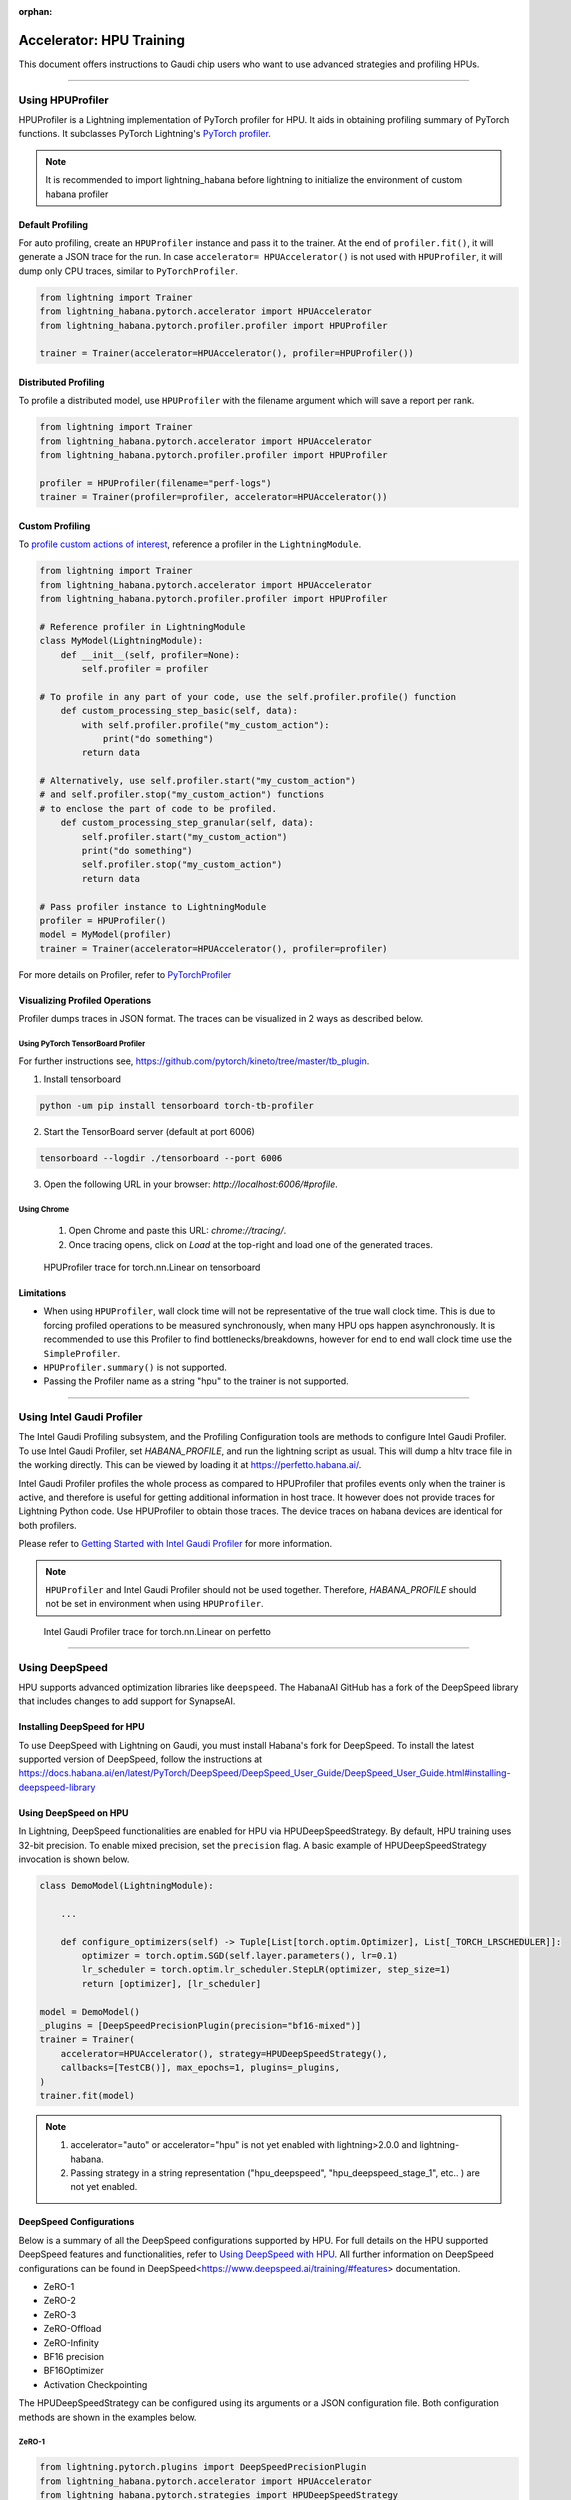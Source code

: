 :orphan:

.. _hpu_advanced:

Accelerator: HPU Training
=========================
This document offers instructions to Gaudi chip users who want to use advanced strategies and profiling HPUs.

----

Using HPUProfiler
-----------------

HPUProfiler is a Lightning implementation of PyTorch profiler for HPU. It aids in obtaining profiling summary of PyTorch functions.
It subclasses PyTorch Lightning's `PyTorch profiler <https://lightning.ai/docs/pytorch/stable/api/pytorch_lightning.profilers.PyTorchProfiler.html>`_.

.. note::
    It is recommended to import lightning_habana before lightning to initialize the environment of custom habana profiler

Default Profiling
^^^^^^^^^^^^^^^^^^
For auto profiling, create an ``HPUProfiler`` instance and pass it to the trainer.
At the end of ``profiler.fit()``, it will generate a JSON trace for the run.
In case ``accelerator= HPUAccelerator()`` is not used with ``HPUProfiler``, it will dump only CPU traces, similar to ``PyTorchProfiler``.

.. code-block:: python

    from lightning import Trainer
    from lightning_habana.pytorch.accelerator import HPUAccelerator
    from lightning_habana.pytorch.profiler.profiler import HPUProfiler

    trainer = Trainer(accelerator=HPUAccelerator(), profiler=HPUProfiler())

Distributed Profiling
^^^^^^^^^^^^^^^^^^^^^^

To profile a distributed model, use ``HPUProfiler`` with the filename argument which will save a report per rank.

.. code-block:: python

    from lightning import Trainer
    from lightning_habana.pytorch.accelerator import HPUAccelerator
    from lightning_habana.pytorch.profiler.profiler import HPUProfiler

    profiler = HPUProfiler(filename="perf-logs")
    trainer = Trainer(profiler=profiler, accelerator=HPUAccelerator())

Custom Profiling
^^^^^^^^^^^^^^^^^

To `profile custom actions of interest <https://pytorch-lightning.readthedocs.io/en/stable/tuning/profiler_expert.html#profile-custom-actions-of-interest>`_,
reference a profiler in the ``LightningModule``.

.. code-block:: python

    from lightning import Trainer
    from lightning_habana.pytorch.accelerator import HPUAccelerator
    from lightning_habana.pytorch.profiler.profiler import HPUProfiler

    # Reference profiler in LightningModule
    class MyModel(LightningModule):
        def __init__(self, profiler=None):
            self.profiler = profiler

    # To profile in any part of your code, use the self.profiler.profile() function
        def custom_processing_step_basic(self, data):
            with self.profiler.profile("my_custom_action"):
                print("do something")
            return data

    # Alternatively, use self.profiler.start("my_custom_action")
    # and self.profiler.stop("my_custom_action") functions
    # to enclose the part of code to be profiled.
        def custom_processing_step_granular(self, data):
            self.profiler.start("my_custom_action")
            print("do something")
            self.profiler.stop("my_custom_action")
            return data

    # Pass profiler instance to LightningModule
    profiler = HPUProfiler()
    model = MyModel(profiler)
    trainer = Trainer(accelerator=HPUAccelerator(), profiler=profiler)

For more details on Profiler, refer to `PyTorchProfiler <https://pytorch-lightning.readthedocs.io/en/stable/tuning/profiler_intermediate.html>`_

Visualizing Profiled Operations
^^^^^^^^^^^^^^^^^^^^^^^^^^^^^^^^

Profiler dumps traces in JSON format. The traces can be visualized in 2 ways as described below.

Using PyTorch TensorBoard Profiler
""""""""""""""""""""""""""""""""""

For further instructions see, https://github.com/pytorch/kineto/tree/master/tb_plugin.

1. Install tensorboard

.. code-block:: bash

    python -um pip install tensorboard torch-tb-profiler

2. Start the TensorBoard server (default at port 6006)

.. code-block:: bash

    tensorboard --logdir ./tensorboard --port 6006

3. Open the following URL in your browser: `http://localhost:6006/#profile`.

Using Chrome
"""""""""""""

    1. Open Chrome and paste this URL: `chrome://tracing/`.
    2. Once tracing opens, click on `Load` at the top-right and load one of the generated traces.

.. figure:: _images/HPUProfiler.png
    :alt: HPUProfiler trace on tensorboard
    :width: 600

    HPUProfiler trace for torch.nn.Linear on tensorboard


Limitations
^^^^^^^^^^^^

- When using ``HPUProfiler``, wall clock time will not be representative of the true wall clock time. This is due to forcing profiled operations to be measured synchronously, when many HPU ops happen asynchronously.
  It is recommended to use this Profiler to find bottlenecks/breakdowns, however for end to end wall clock time use the ``SimpleProfiler``.

- ``HPUProfiler.summary()`` is not supported.

- Passing the Profiler name as a string "hpu" to the trainer is not supported.

----

Using Intel Gaudi Profiler
--------------------------

The Intel Gaudi Profiling subsystem, and the Profiling Configuration tools are methods to configure Intel Gaudi Profiler. To use Intel Gaudi Profiler, set `HABANA_PROFILE`, and run the lightning script as usual. This will dump a hltv trace file in the working directly. This can be viewed by loading it at https://perfetto.habana.ai/.

Intel Gaudi Profiler profiles the whole process as compared to HPUProfiler that profiles events only when the trainer is active, and therefore is useful for getting additional information in host trace.
It however does not provide traces for Lightning Python code. Use HPUProfiler to obtain those traces. The device traces on habana devices are identical for both profilers.


Please refer to `Getting Started with Intel Gaudi Profiler <https://docs.habana.ai/en/latest/Profiling/Intel_Gaudi_Profiling/Getting_Started_with_Profiler.html>`_ for more information.

.. note::

    ``HPUProfiler`` and Intel Gaudi Profiler should not be used together. Therefore, `HABANA_PROFILE` should not be set in environment when using ``HPUProfiler``.


.. figure:: _images/IGP.png
    :alt: Intel Gaudi Profiler trace on perfetto
    :width: 600

    Intel Gaudi Profiler trace for torch.nn.Linear on perfetto

----

Using DeepSpeed
------------------------

HPU supports advanced optimization libraries like ``deepspeed``. The HabanaAI GitHub has a fork of the DeepSpeed library that includes changes to add support for SynapseAI.


Installing DeepSpeed for HPU
^^^^^^^^^^^^^^^^^^^^^^^^^^^^^

To use DeepSpeed with Lightning on Gaudi, you must install Habana's fork for DeepSpeed.
To install the latest supported version of DeepSpeed, follow the instructions at https://docs.habana.ai/en/latest/PyTorch/DeepSpeed/DeepSpeed_User_Guide/DeepSpeed_User_Guide.html#installing-deepspeed-library


Using DeepSpeed on HPU
^^^^^^^^^^^^^^^^^^^^^^^^^^^^^

In Lightning, DeepSpeed functionalities are enabled for HPU via HPUDeepSpeedStrategy. By default, HPU training uses 32-bit precision. To enable mixed precision, set the ``precision`` flag.
A basic example of HPUDeepSpeedStrategy invocation is shown below.

.. code-block:: python

    class DemoModel(LightningModule):

        ...

        def configure_optimizers(self) -> Tuple[List[torch.optim.Optimizer], List[_TORCH_LRSCHEDULER]]:
            optimizer = torch.optim.SGD(self.layer.parameters(), lr=0.1)
            lr_scheduler = torch.optim.lr_scheduler.StepLR(optimizer, step_size=1)
            return [optimizer], [lr_scheduler]

    model = DemoModel()
    _plugins = [DeepSpeedPrecisionPlugin(precision="bf16-mixed")]
    trainer = Trainer(
        accelerator=HPUAccelerator(), strategy=HPUDeepSpeedStrategy(),
        callbacks=[TestCB()], max_epochs=1, plugins=_plugins,
    )
    trainer.fit(model)

.. note::

   1. accelerator="auto" or accelerator="hpu" is not yet enabled with lightning>2.0.0 and lightning-habana.
   2. Passing strategy in a string representation ("hpu_deepspeed", "hpu_deepspeed_stage_1", etc.. ) are not yet enabled.

DeepSpeed Configurations
^^^^^^^^^^^^^^^^^^^^^^^^^

Below is a summary of all the DeepSpeed configurations supported by HPU. For full details on the HPU supported DeepSpeed features and functionalities, refer to `Using DeepSpeed with HPU <https://docs.habana.ai/en/latest/PyTorch/DeepSpeed/index.html>`_.
All further information on DeepSpeed configurations can be found in DeepSpeed<https://www.deepspeed.ai/training/#features> documentation.

* ZeRO-1

* ZeRO-2

* ZeRO-3

* ZeRO-Offload

* ZeRO-Infinity

* BF16 precision

* BF16Optimizer

* Activation Checkpointing

The HPUDeepSpeedStrategy can be configured using its arguments or a JSON configuration file. Both configuration methods are shown in the examples below.

ZeRO-1
""""""
.. code-block:: python

    from lightning.pytorch.plugins import DeepSpeedPrecisionPlugin
    from lightning_habana.pytorch.accelerator import HPUAccelerator
    from lightning_habana.pytorch.strategies import HPUDeepSpeedStrategy

    trainer = Trainer(devices=8, accelerator=HPUAccelerator(), strategy=HPUDeepSpeedStrategy(zero_optimization=True, stage=1), plugins=[DeepSpeedPrecisionPlugin(precision="bf16-mixed")])

ZeRO-2
""""""
.. code-block:: python

    from lightning.pytorch.plugins import DeepSpeedPrecisionPlugin
    from lightning_habana.pytorch.accelerator import HPUAccelerator
    from lightning_habana.pytorch.strategies import HPUDeepSpeedStrategy

    trainer = Trainer(devices=8, accelerator=HPUAccelerator(), strategy=HPUDeepSpeedStrategy(zero_optimization=True, stage=2), plugins=[DeepSpeedPrecisionPlugin(precision="bf16-mixed")])

ZeRO-3
""""""
.. code-block:: python

    from lightning.pytorch.plugins import DeepSpeedPrecisionPlugin
    from lightning_habana.pytorch.accelerator import HPUAccelerator
    from lightning_habana.pytorch.strategies import HPUDeepSpeedStrategy

    trainer = Trainer(devices=8, accelerator=HPUAccelerator(), strategy=HPUDeepSpeedStrategy(zero_optimization=True, stage=3), plugins=[DeepSpeedPrecisionPlugin(precision="bf16-mixed")])

ZeRO-Offload
""""""""""""
.. code-block:: python

    from lightning.pytorch.plugins import DeepSpeedPrecisionPlugin
    from lightning_habana.pytorch.accelerator import HPUAccelerator
    from lightning_habana.pytorch.strategies import HPUDeepSpeedStrategy

    trainer = Trainer(devices=8, accelerator=HPUAccelerator(), strategy=HPUDeepSpeedStrategy(zero_optimization=True, stage=2, offload_optimizer=True), plugins=[DeepSpeedPrecisionPlugin(precision="bf16-mixed")])

ZeRO-Infinity
""""""""""""""
.. code-block:: python

    from lightning.pytorch.plugins import DeepSpeedPrecisionPlugin
    from lightning_habana.pytorch.accelerator import HPUAccelerator
    from lightning_habana.pytorch.strategies import HPUDeepSpeedStrategy

    trainer = Trainer(devices=8, accelerator=HPUAccelerator(), strategy=HPUDeepSpeedStrategy(zero_optimization=True, stage=2, offload_optimizer=True), plugins=[DeepSpeedPrecisionPlugin(precision="bf16-mixed")])

BF16 precision
""""""""""""""

.. code-block:: python

    from lightning.pytorch.plugins import DeepSpeedPrecisionPlugin
    from lightning_habana.pytorch.accelerator import HPUAccelerator
    from lightning_habana.pytorch.strategies import HPUDeepSpeedStrategy

    trainer = Trainer(devices=8, accelerator=HPUAccelerator(), strategy=HPUDeepSpeedStrategy(), plugins=[DeepSpeedPrecisionPlugin(precision="bf16-mixed")])

BF16-Optimizer
""""""""""""""
This example demonstrates how the HPUDeepSpeedStrategy can be configured using a DeepSpeed json configuration.

.. code-block:: python

    from lightning.pytorch import LightningModule, Trainer
    from lightning_habana.pytorch.accelerator import HPUAccelerator
    from lightning_habana.pytorch.strategies import HPUDeepSpeedStrategy

    config = {
        "train_batch_size": 8,
        "bf16": {
            "enabled": True
        },
        "fp16": {
            "enabled": False
        },
        "train_micro_batch_size_per_gpu": 2,
        "scheduler": {
            "type": "WarmupDecayLR",
            "params": {
            "warmup_min_lr": 0.02,
            "warmup_max_lr": 0.05,
            "warmup_num_steps": 4,
            "total_num_steps" : 8,
            "warmup_type": "linear"
            }
        },
        "zero_allow_untested_optimizer": True,
        "zero_optimization": {"stage" : 2}
    }


    class SampleModel(LightningModule):
        ...

        def configure_optimizers(self):
            from torch.optim.adamw import AdamW as AdamW
            optimizer = torch.optim.AdamW(self.parameters())
            return optimizer


    _plugins = [DeepSpeedPrecisionPlugin(precision="bf16-mixed")]
    _accumulate_grad_batches=2
    _parallel_hpus = [torch.device("hpu")] * HPUAccelerator.auto_device_count()

    model = SampleModel()
    trainer = Trainer(
        accelerator=HPUAccelerator(), strategy=HPUDeepSpeedStrategy(config=config, parallel_devices=_parallel_hpus),
        enable_progress_bar=False,
        fast_dev_run=8,
        plugins=_plugins,
        use_distributed_sampler=False,
        limit_train_batches=16,
        accumulate_grad_batches=_accumulate_grad_batches,
    )

    trainer.fit(model)

.. note::

   1. When the optimizer and/or scheduler configuration is specified in both LightningModule and DeepSpeed json configuration file, preference will be given to the optimizer/scheduler returned by LightningModule::configure_optimizers().


Activation Checkpointing
""""""""""""""""""""""""

.. code-block:: python

    from lightning.pytorch import LightningModule, Trainer
    from lightning_habana.pytorch.accelerator import HPUAccelerator
    from lightning_habana.pytorch.strategies import HPUDeepSpeedStrategy
    from deepspeed.runtime.activation_checkpointing.checkpointing import checkpoint

    class SampleModel(LightningModule):
        def __init__(self):
            super().__init__()
            self.l1 = nn.Linear(32)
            self.l2 = nn.Linear(32)

        def forward(self, x):
            l1_out = self.l1(x)
            l2_out = checkpoint(self.l2, l1_out)
            return l2_out

    trainer = Trainer(accelerator=HPUAccelerator(),
                        strategy=HPUDeepSpeedStrategy(zero_optimization=True,
                                                        stage=3,
                                                        offload_optimizer=True,
                                                        cpu_checkpointing=True),
                        plugins=[DeepSpeedPrecisionPlugin(precision="bf16-mixed")]
                    )


DeepSpeed inference on HPU
^^^^^^^^^^^^^^^^^^^^^^^^^^^^^

HPUDeepSpeedStrategy can be used for inference with DeepSpeed on HPU.
For more information, refer to `Inference Using DeepSpeed <https://docs.habana.ai/en/latest/PyTorch/DeepSpeed/Inference_Using_DeepSpeed.html>`__.

The following options can be used to initialize inference.

Using Arguments
""""""""""""""""

.. code-block:: python

    model = InferenceSample()
    _parallel_hpus = [torch.device("hpu")] * 8

    trainer = Trainer(
        accelerator=HPUAccelerator(),
        devices=8,
        strategy=HPUDeepSpeedStrategy(
            parallel_devices=8,
            tensor_parallel={"tp_size": 8},
            dtype=torch.float,
            replace_with_kernel_inject=True,
        ),
        plugins=[DeepSpeedPrecisionPlugin(precision="bf16-mixed")],
        use_distributed_sampler=False,
    )
    trainer.predict(model)


Using Kwargs
""""""""""""""

.. code-block:: python

    model = InferenceSample()
    kwargs = {"dtype": torch.float}
    kwargs["tensor_parallel"] = {"tp_size": 4}
    kwargs["enable_cuda_graph"] = False
    kwargs["replace_method"] = "auto"
    kwargs["replace_with_kernel_inject"] = False
    kwargs["injection_policy"] = {InferenceSample: ("l1")}
    _parallel_hpus = [torch.device("hpu")] * 4

    trainer = Trainer(
        accelerator=HPUAccelerator(),
        devices=4,
        strategy=HPUDeepSpeedStrategy(parallel_devices=_parallel_hpus, **kwargs),
        plugins=[DeepSpeedPrecisionPlugin(precision="bf16-mixed")],
        use_distributed_sampler=False,
    )
    trainer.predict(model)


Using Configuration
""""""""""""""""""""""

.. code-block:: python

    model = InferenceSample()
    _parallel_hpus = [torch.device("hpu")] * 8

    _config = {
        "replace_with_kernel_inject": True,
        "tensor_parallel": {"tp_size": 4},
        "dtype": torch.float,
        "enable_cuda_graph": False,
    }

    trainer = Trainer(
        accelerator=HPUAccelerator(),
        devices=8,
        strategy=HPUDeepSpeedStrategy(
            parallel_devices=_parallel_hpus,
            config=_config,
        ),
        plugins=[DeepSpeedPrecisionPlugin(precision="bf16-mixed")],
        use_distributed_sampler=False,
    )
    trainer.predict(model)


Limitations of DeepSpeed on HPU
^^^^^^^^^^^^^^^^^^^^^^^^^^^^^^^^^^^^
   1. DeepSpeed Zero Stage 3 is not yet supported by Gaudi2.
   2. Offloading to Nvme is not yet verified on HPU with DeepSpeed Zero Stage 3 Offload configuration.
   3. Model Pipeline and Tensor Parallelism are currently supported only on Gaudi2.
   4. DeepSpeed inference with float16 is not supported on Gaudi1.

For further details on the supported DeepSpeed features and functionalities, refer to `Using DeepSpeed with HPU <https://docs.habana.ai/en/latest/PyTorch/DeepSpeed/index.html>`_.

----

Using HPU Graphs
------------------------

HPU Graphs reduce training and inference time for large models running in Lazy Mode. HPU Graphs bypasses all op accumulations by recording a static version of the entire graph, then replaying it.
The speedup achieved by using HPU Graphs depends on the underlying model. HPU Graphs reduce host overhead significantly, and can be used to speed up the process when it is host bound.

For further details, refer to `Using HPU Graphs for Training <https://docs.habana.ai/en/latest/PyTorch/Model_Optimization_PyTorch/HPU_Graphs_Training.html>`_ and `Run Inference Using HPU Graphs <https://docs.habana.ai/en/latest/PyTorch/Inference_on_PyTorch/Inference_Using_HPU_Graphs.html>`_

HPU Graphs APIs for Training
^^^^^^^^^^^^^^^^^^^^^^^^^^^^

The following section describes the usage of HPU Graph APIs in a training model.

Capture and Replay Training
"""""""""""""""""""""""""""

These are the APIs for manually capturing and replaying HPU Graphs. The capture phase involves recording all the forward and backward passes, then, replaying it again and again in the actual training phase.
An optional warmup phase may be added before capture phase.

Basic API usage:

#. Create a HPUGraph instance.
#. Create placeholders for input and target. These have to be compliant with batch_size and input / target dimensions.
#. Capture graph by wrapping the required portion of training step in HPUGraph ContextManager in first pass. Alternatively, `HPUGraph.capture_begin()` and `HPUGraph.capture_end()` can be used to wrap the module. A warmup pass may be used before capture begins.
#. Finally replay the graph for remaining iterations.

.. code-block:: python

    class HPUGraphsModel(LightningModule):
        def __init__(self, batch_size=_batch_size):
            """init"""
            super().__init__()
            # Create a HPUGraph instance
            self.g = htcore.hpu.HPUGraph()
            # Placeholders for capture. Should be compliant with data and target dims
            self.static_input = torch.rand(device="hpu")
            self.static_target = torch.rand(device="hpu")
            # result is available in static_loss tensor after graph is replayed
            self.static_loss = None
            # Set manual optimization training
            self.automatic_optimization = False
            self.training_step = self.train_with_capture_and_replay

        def train_with_capture_and_replay(self, batch, batch_idx):
            """Manual optimization training step"""
            if batch_idx == 0 and self.current_epoch == 0:
                optimizer.zero_grad(set_to_none=True)
                # Capture graphs using HPUGraph ContextManager.
                # Alternatively, use HPUGraph.capture_begin() and HPUGraph.capture_end()
                with htcore.hpu.graph(self.g):
                    static_y_pred = self(self.static_input)
                    self.static_loss = F.cross_entropy(static_y_pred, self.static_target)
                    self.static_loss.backward()
                    optimizer.step()
                    return self.static_loss
            else:
                # Replay the graph
                # data must be copied to existing tensors that were used in the capture phase
                data, target = batch
                self.static_input.copy_(data)
                self.static_target.copy_(target)
                self.g.replay()
                self.log("train_loss", self.static_loss)
                return self.static_loss

make_graphed_callables
""""""""""""""""""""""

The `make_graphed_callables` API can be used to wrap a module into a standalone graph.
It accepts a callable module, sample_args, and warmup steps as inputs.
This API also requires the model to have only tuples for tensors as input and output. This is incompatible with workloads using data structures such as dicts and lists.

.. code-block:: python

    # model and sample_args as input to make_graphed_callables.
    model = HPUGraphsModel().to(torch.device("hpu"))
    x = torch.randn()
    model = htcore.hpu.make_graphed_callables(model, (x,))
    trainer.fit(model, data_module)

ModuleCacher
""""""""""""

This API provides another way of wrapping the model and handles dynamic inputs in a training model. `ModuleCacher` internally keeps track of whether an input shape has changed, and if so, creates a new HPU graph.
`ModuleCacher` is the recommended method for using HPU Graphs in training.
`max_graphs` specifies the number of graphs to cache. A larger amount will increase the number of cache hits but will result in higher memory usage.

.. code-block:: python

    # model is given an input to ModuleCacher.
    model= HPUGraphsModel()
    htcore.hpu.ModuleCacher(max_graphs)(model=model, inplace=True)
    trainer.fit(model, data_module)

HPU Graphs APIs for Inference
^^^^^^^^^^^^^^^^^^^^^^^^^^^^^

The following section describes the usage of HPU Graph APIs in an inference model.

Capture and Replay Inference
""""""""""""""""""""""""""""

The implementation is similar to Capture and Replay in training.

#. Create a HPUGraph instance.
#. Create placeholders for input, target and predictions.
#. Capture graph by wrapping the required portion of test / validation step in HPUGraph ContextManager in first pass.
#. Finally replay the graph for remaining iterations.

.. code-block:: python

    class HPUGraphsModel(LightningModule):
        def __init__(self, batch_size=_batch_size):
            """init"""
            super().__init__()
            # Create a HPUGraph object
            self.g = htcore.hpu.HPUGraph()
            # Placeholders for capture. Should be compliant with data and target dims
            self.static_input = torch.rand(device="hpu")
            self.static_target = torch.rand(device="hpu")
            # Placeholder to store predictions after graph is replayed
            self.static_y_pred = torch.rand(device="hpu")
            # loss is available in static_loss tensor after graph is replayed
            self.static_loss = None

        def test_step(self, batch, batch_idx):
            """Test step"""
            x, y = batch
            if batch_idx == 0:
                with htcore.hpu.graph(self.g):
                    static_y_pred = self.forward(self.static_input)
                    self.static_loss = F.cross_entropy(static_y_pred, self.static_target)
            else:
                self.static_input.copy_(x)
                self.static_target.copy_(y)
                self.g.replay()

wrap_in_hpu_graph
"""""""""""""""""

This is an alternative to manual capturing and replaying HPU Graphs.
`htorch.hpu.wrap_in_hpu_graph` can be used to wrap module forward function with HPU Graphs.
This wrapper captures, caches and replays the graph.
Setting `disasble_tensor_cache` to `True` will release cached output tensor memory after every replay.
`asynchronous` specifies whether the graph capture and replay should be asynchronous.

.. code-block:: python

    model = NetHPUGraphs(mode=mode).to(torch.device("hpu"))
    model =  htcore.hpu.wrap_in_hpu_graph(model, asynchronous=False, disable_tensor_cache=True)
    trainer.test(model, data_module)

HPU Graphs and Dynamicity in Models
^^^^^^^^^^^^^^^^^^^^^^^^^^^^^^^^^^^

Dynamicity, resulting from changing input shapes or dynamic ops, can lead to multiple recompilations, causing longer training time and reducing performance.

HPU Graphs do not support dynamicity in models. `ModuleCacher` can handle dynamic inputs automatically, but it does not handle dynamic control flow and dynamic ops.

However, one can split the module into static and dynamic portions and use HPU Graphs in static regions.

For further details, refer to `Dynamicity in Models <https://docs.habana.ai/en/latest/PyTorch/Model_Optimization_PyTorch/HPU_Graphs_Training.html#dynamicity-in-models>`_

Dynamic Control Flow
""""""""""""""""""""

When dynamic control flow is present, the model needs to be separated into different HPU Graphs.
In the example below, the output of module1 feeds module2 or module3 depending on the dynamic control flow.

.. code-block:: python

    class HPUGraphsModel(LightningModule):
        def __init__(self, mode=None, batch_size=None):
            """init"""
            super(NetHPUGraphs, self).__init__()
            # Break Model into separate HPU Graphs for each control flow.
            self.module1 = NetHPUGraphs()
            self.module2 = nn.Identity()
            self.module3 = nn.ReLU()
            htcore.hpu.ModuleCacher(max_graphs)(model=self.module1, inplace=True)
            htcore.hpu.ModuleCacher(max_graphs)(model=self.module2, inplace=True)
            htcore.hpu.ModuleCacher(max_graphs)(model=self.module3, inplace=True)
            self.automatic_optimization = False
            self.training_step = self.dynamic_control_flow_training_step

        def dynamic_control_flow_training_step(self, batch, batch_idx):
            """Training step with HPU Graphs and Dynamic control flow"""
            optimizer = self.optimizers()
            data, target = batch
            optimizer.zero_grad(set_to_none=True)
            # Train with HPU Graph
            tmp = self.module1(data)

            # dynamic control flow
            if random.random() > 0.5:
                tmp = self.module2(tmp)  # forward ops run as a graph
            else:
                tmp = self.module3(tmp)  # forward ops run as a graph

            loss = F.cross_entropy(tmp, target)
            loss.backward()
            optimizer.step()
            self.log("train_loss", loss)
            return loss

Dynamic Ops
"""""""""""

In this example we have module1 -> dynamic boolean indexing -> module2.
Thus, both the static modules are placed into separate ModuleCacher and the dynamic op part is left out.

.. code-block:: python

    class HPUGraphsModel(LightningModule):
        def __init__(self, mode=None, batch_size=None):
            """init"""
            super(NetHPUGraphs, self).__init__()
            # Encapsulate dynamic ops between two separate HPU Graph modules,
            # instead of using one single HPU Graph for whole model
            self.module1 = NetHPUGraphs()
            self.module2 = nn.Identity()
            htcore.hpu.ModuleCacher(max_graphs)(model=self.module1, inplace=True)
            htcore.hpu.ModuleCacher(max_graphs)(model=self.module2, inplace=True)
            self.automatic_optimization = False
            self.training_step = self.dynamic_ops_training_step

        def dynamic_ops_training_step(self, batch, batch_idx):
            """Training step with HPU Graphs and Dynamic ops"""
            optimizer = self.optimizers()
            data, target = batch
            optimizer.zero_grad(set_to_none=True)
            # Train with HPU graph module
            tmp = self.module1(data)

            # Dynamic op
            htcore.mark_step()
            tmp = tmp[torch.where(tmp < 0)]
            htcore.mark_step()

            # Resume training with HPU graph module
            tmp = self.module2(tmp)
            loss = F.cross_entropy(tmp, target)
            loss.backward()
            optimizer.step()
            self.log("train_loss", loss)
            return loss

Limitations of HPU Graphs
^^^^^^^^^^^^^^^^^^^^^^^^^

* Using HPU Graphs with `torch.compile` is not supported.

Please refer to `Limitations of HPU Graphs <https://docs.habana.ai/en/latest/PyTorch/Model_Optimization_PyTorch/HPU_Graphs_Training.html#limitations-of-hpu-graph-apis>`_


----

Using ``torch.compile``
------------------------

PyTorch Eager mode and Eager mode with `torch.compile` are available for early preview.
The following compile backends are now available to support HPU: `hpu_backend` for training and `aot_hpu_training_backend` for inference.

.. code-block:: python

    compiled_train_model = torch.compile(model_to_train, backend="hpu_backend")
    compiled_eval_model = torch.compile(model_to_eval, backend="aot_hpu_inference_backend")

Please refer to `GAUDI Release Notes <https://docs.habana.ai/en/latest/Release_Notes/GAUDI_Release_Notes.html>`_

.. note::

    For models using torch.compile, `aot_hpu_training_backend` is now deprecated and will be removed in a future release.
    Replace `aot_hpu_training_backend` with `hpu_backend`.


----

Support for Multiple tenants
------------------------------

Running a workload with partial Gaudi processors can be enabled with a simple environment variable setting `HABANA_VISIBLE_MODULES`.
In general, there are eight Gaudi processors on a node, so the module IDs would be in the range of 0 ~ 7.

To run a 4-Gaudi workload, set this in environment before running the workload:

.. code-block:: bash

    export HABANA_VISIBLE_MODULES="0,1,2,3"

To run another 4-Gaudi workload in parallel, set the modules as follows before running the second workload:

.. code-block:: bash

    export HABANA_VISIBLE_MODULES="4,5,6,7"

In addition to setting `HABANA_VISIBLE_MODULES`, also set a unique `MASTER_PORT` as environment variable for each tenant instance.

Please refer to `Multiple Workloads on a Single Docker <https://docs.habana.ai/en/v1.14.0/PyTorch/Reference/PT_Multiple_Tenants_on_HPU/Multiple_Workloads_Single_Docker.html>`_


----

Metric APIs
-------------

The Metric APIs provide various performance-related metrics, such as the number of graph compilations, the total time of graph compilations, and more.
Please refer to `Metric APIs <https://docs.habana.ai/en/latest/PyTorch/Reference/Python_Packages.html#metric-apis>`_ for information on how to use them.
